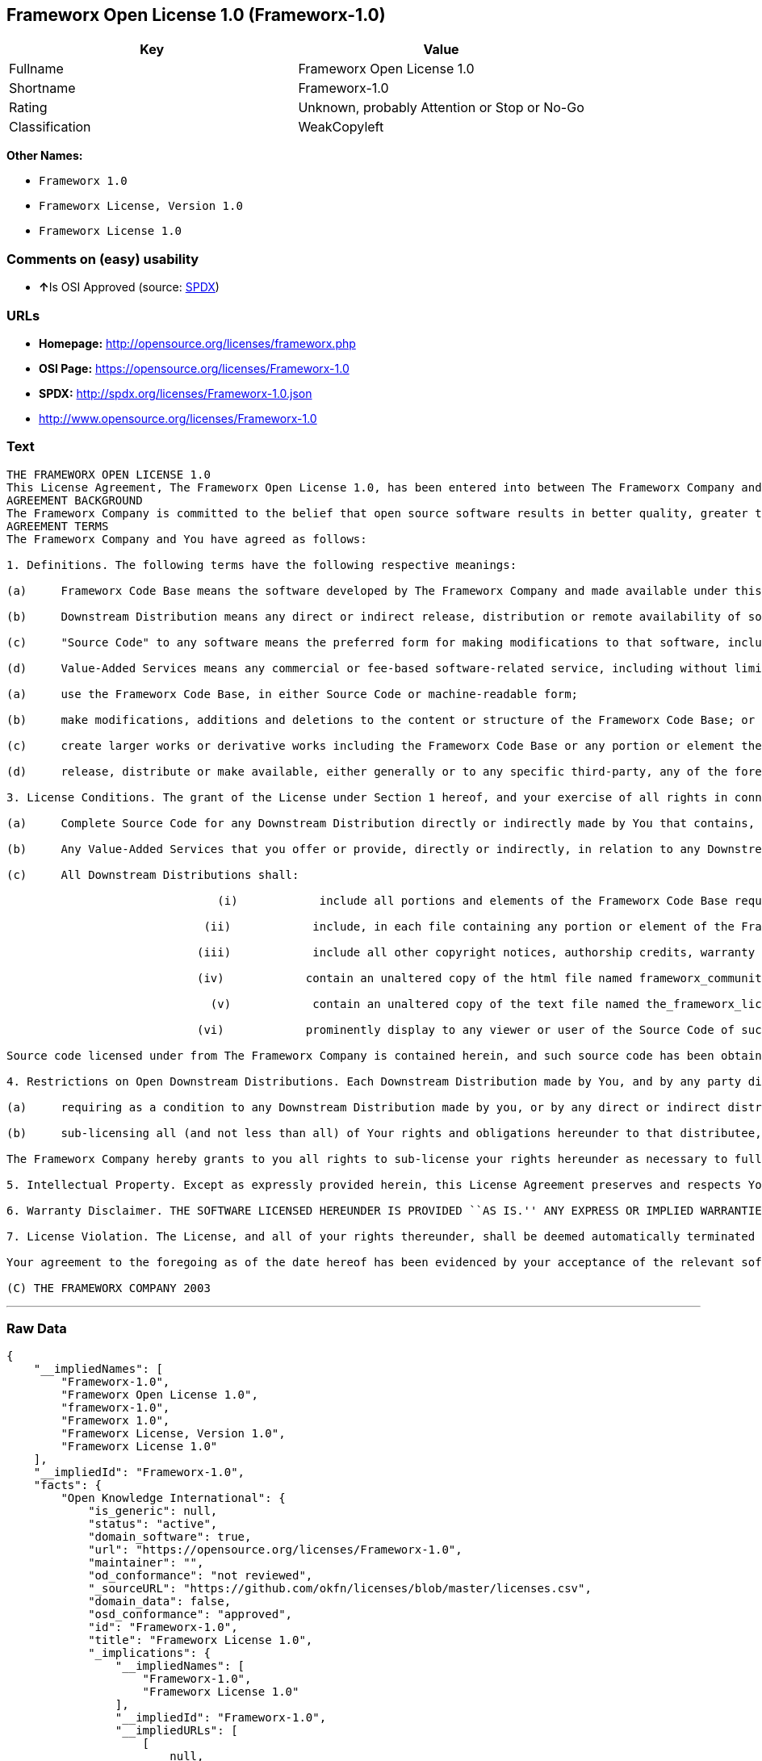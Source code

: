 == Frameworx Open License 1.0 (Frameworx-1.0)

[cols=",",options="header",]
|====================================================
|Key |Value
|Fullname |Frameworx Open License 1.0
|Shortname |Frameworx-1.0
|Rating |Unknown, probably Attention or Stop or No-Go
|Classification |WeakCopyleft
|====================================================

*Other Names:*

* `Frameworx 1.0`
* `Frameworx License, Version 1.0`
* `Frameworx License 1.0`

=== Comments on (easy) usability

* **↑**Is OSI Approved (source:
https://spdx.org/licenses/Frameworx-1.0.html[SPDX])

=== URLs

* *Homepage:* http://opensource.org/licenses/frameworx.php
* *OSI Page:* https://opensource.org/licenses/Frameworx-1.0
* *SPDX:* http://spdx.org/licenses/Frameworx-1.0.json
* http://www.opensource.org/licenses/Frameworx-1.0

=== Text

....
THE FRAMEWORX OPEN LICENSE 1.0
This License Agreement, The Frameworx Open License 1.0, has been entered into between The Frameworx Company and you, the licensee hereunder, effective as of Your acceptance of the Frameworx Code Base or an Downstream Distribution (each as defined below).
AGREEMENT BACKGROUND
The Frameworx Company is committed to the belief that open source software results in better quality, greater technical and product innovation in the market place and a more empowered and productive developer and end-user community. Our objective is to ensure that the Frameworx Code Base, and the source code for improvements and innovations to it, remain free and open to the community. To further these beliefs and objectives, we are distributing the Frameworx Code Base, without royalties and in source code form, to the community pursuant to this License Agreement.
AGREEMENT TERMS
The Frameworx Company and You have agreed as follows:

1. Definitions. The following terms have the following respective meanings:

(a)     Frameworx Code Base means the software developed by The Frameworx Company and made available under this License Agreement

(b)     Downstream Distribution means any direct or indirect release, distribution or remote availability of software (i) that directly or indirectly contains, or depends for its intended functioning on, the Frameworx Code Base or any portion or element thereof and (ii) in which rights to use and distribute such Frameworx Code Base software depend, directly or indirectly, on the License provided in Section 2 below.

(c)     "Source Code" to any software means the preferred form for making modifications to that software, including any associated documentation, interface definition files and compilation or installation scripts, or any version thereof that has been compressed or archived, and can be reconstituted, using an appropriate and generally available archival or compression technology.

(d)     Value-Added Services means any commercial or fee-based software-related service, including without limitation: system or application development or consulting; technical or end-user support or training; distribution maintenance, configuration or versioning; or outsourced, hosted or network-based application services.2. License Grant. Subject to the terms and conditions hereof, The Frameworx Company hereby grants You a non-exclusive license (the License), subject to third party intellectual property claims, and for no fee other than a nominal charge reflecting the costs of physical distribution, to:

(a)     use the Frameworx Code Base, in either Source Code or machine-readable form;

(b)     make modifications, additions and deletions to the content or structure of the Frameworx Code Base; or

(c)     create larger works or derivative works including the Frameworx Code Base or any portion or element thereof; and

(d)     release, distribute or make available, either generally or to any specific third-party, any of the foregoing in Source Code or binary form.

3. License Conditions. The grant of the License under Section 1 hereof, and your exercise of all rights in connection with this License Agreement, will remain subject to the following terms and conditions, as well as to the other provisions hereof:

(a)     Complete Source Code for any Downstream Distribution directly or indirectly made by You that contains, or depends for its intended functionality on, the Frameworx Code Base, or any portion or element thereof, shall be made freely available to all users thereof on terms and conditions no more restrictive, and no less favorable for any user (including, without limitation, with regard to Source Code availability and royalty-free use) than those terms and conditions provided in this License Agreement.

(b)     Any Value-Added Services that you offer or provide, directly or indirectly, in relation to any Downstream Distribution shall be offered and provided on commercial terms that are reasonably commensurate to the fair market value of such Value-Added Services. In addition, the terms and conditions on which any such Value Added Services are so offered or provided shall be consistent with, and shall fully support, the intent and purpose of this License Agreement.

(c)     All Downstream Distributions shall:

                               (i)            include all portions and elements of the Frameworx Code Base required to build the Source Code of such Downstream Distribution into a fully functional machine-executable system, or additional build scripts or comparable software necessary and sufficient for such purposes;

                             (ii)            include, in each file containing any portion or element of the Frameworx Code Base, the following identifying legend: This file contains software that has been made available under The Frameworx Open License 1.0. Use and distribution hereof are subject to the restrictions set forth therein.

                            (iii)            include all other copyright notices, authorship credits, warranty disclaimers (including that provided in Section 6 below), legends, documentation, annotations and comments contained in the Frameworx Code Base as provided to You hereunder;

                            (iv)            contain an unaltered copy of the html file named frameworx_community_invitation.html included within the Frameworx Code Base that acknowledges new users and provides them with information on the Frameworx Code Base community;

                              (v)            contain an unaltered copy of the text file named the_frameworx_license.txt included within the Frameworx Code Base that includes a text copy of the form of this License Agreement; and

                            (vi)            prominently display to any viewer or user of the Source Code of such Open Downstream Distribution, in the place and manner normally used for such displays, the following legend:

Source code licensed under from The Frameworx Company is contained herein, and such source code has been obtained either under The Frameworx Open License, or another license granted by The Frameworx Company. Use and distribution hereof is subject to the restrictions provided in the relevant such license and to the copyrights of the licensor thereunder. A copy of The Frameworx Open License is provided in a file named the_frameworx_license.txt and included herein, and may also be available for inspection at http://www.frameworx.com.

4. Restrictions on Open Downstream Distributions. Each Downstream Distribution made by You, and by any party directly or indirectly obtaining rights to the Frameworx Code Base through You, shall be made subject to a license grant or agreement to the extent necessary so that each distributee under that Downstream Distribution will be subject to the same restrictions on re-distribution and use as are binding on You hereunder. You may satisfy this licensing requirement either by:

(a)     requiring as a condition to any Downstream Distribution made by you, or by any direct or indirect distributee of Your Downstream Distribution (or any portion or element thereof), that each distributee under the relevant Downstream Distribution obtain a direct license (on the same terms and conditions as those in this License Agreement) from The Frameworx Company; or

(b)     sub-licensing all (and not less than all) of Your rights and obligations hereunder to that distributee, including (without limitation) Your obligation to require distributees to be bound by license restrictions as contemplated by this Section 4 above.

The Frameworx Company hereby grants to you all rights to sub-license your rights hereunder as necessary to fully effect the intent and purpose of this Section 4 above, provided, however, that your rights and obligations hereunder shall be unaffected by any such sublicensing. In addition, The Frameworx Company expressly retains all rights to take all appropriate action (including legal action) against any such direct or indirect sub-licensee to ensure its full compliance with the intent and purposes of this License Agreement.

5. Intellectual Property. Except as expressly provided herein, this License Agreement preserves and respects Your and The Frameworx Companys respective intellectual property rights, including, in the case of The Frameworx Company, its copyrights and patent rights relating to the Frameworx Code Base.

6. Warranty Disclaimer. THE SOFTWARE LICENSED HEREUNDER IS PROVIDED ``AS IS.'' ANY EXPRESS OR IMPLIED WARRANTIES, INCLUDING, BUT NOT LIMITED TO, THE IMPLIED WARRANTIES OF MERCHANTABILITY, FITNESS FOR A PARTICULAR PURPOSE, AND NON-INFRINGEMENT, ARE HEREBY DISCLAIMED. IN NO EVENT SHALL THE LICENSOR OF THIS SOFTWARE, BE LIABLE FOR ANY DIRECT, INDIRECT, INCIDENTAL, SPECIAL, EXEMPLARY, OR CONSEQUENTIAL DAMAGES INCLUDING (BUT NOT LIMITED TO) PROCUREMENT OF SUBSTITUTE GOODS OR SERVICES; LOSS OF USE, DATA, OR PROFITS; OR BUSINESS INTERRUPTION) HOWEVER CAUSED AND ON ANY THEORY OF LIABILITY, WHETHER IN CONTRACT, STRICT LIABILITY OR TORT (INCLUDING NEGLIGENCE OR OTHERWISE) ARISING IN ANY WAY OUT OF THE USE OF THIS SOFTWARE, EVEN IF ADVISED OF THE POSSIBILITY OF SUCH DAMAGE.

7. License Violation. The License, and all of your rights thereunder, shall be deemed automatically terminated and void as of any Downstream Distribution directly or indirectly made or facilitated by You that violates the provisions of this License Agreement, provided, however, that this License Agreement shall survive any such termination in order to remedy the effects of such violation. This License Agreement shall be binding on the legal successors and assigns of the parties hereto.

Your agreement to the foregoing as of the date hereof has been evidenced by your acceptance of the relevant software distribution hereunder.

(C) THE FRAMEWORX COMPANY 2003
....

'''''

=== Raw Data

....
{
    "__impliedNames": [
        "Frameworx-1.0",
        "Frameworx Open License 1.0",
        "frameworx-1.0",
        "Frameworx 1.0",
        "Frameworx License, Version 1.0",
        "Frameworx License 1.0"
    ],
    "__impliedId": "Frameworx-1.0",
    "facts": {
        "Open Knowledge International": {
            "is_generic": null,
            "status": "active",
            "domain_software": true,
            "url": "https://opensource.org/licenses/Frameworx-1.0",
            "maintainer": "",
            "od_conformance": "not reviewed",
            "_sourceURL": "https://github.com/okfn/licenses/blob/master/licenses.csv",
            "domain_data": false,
            "osd_conformance": "approved",
            "id": "Frameworx-1.0",
            "title": "Frameworx License 1.0",
            "_implications": {
                "__impliedNames": [
                    "Frameworx-1.0",
                    "Frameworx License 1.0"
                ],
                "__impliedId": "Frameworx-1.0",
                "__impliedURLs": [
                    [
                        null,
                        "https://opensource.org/licenses/Frameworx-1.0"
                    ]
                ]
            },
            "domain_content": false
        },
        "LicenseName": {
            "implications": {
                "__impliedNames": [
                    "Frameworx-1.0",
                    "Frameworx-1.0",
                    "Frameworx Open License 1.0",
                    "frameworx-1.0",
                    "Frameworx 1.0",
                    "Frameworx License, Version 1.0",
                    "Frameworx License 1.0"
                ],
                "__impliedId": "Frameworx-1.0"
            },
            "shortname": "Frameworx-1.0",
            "otherNames": [
                "Frameworx-1.0",
                "Frameworx Open License 1.0",
                "frameworx-1.0",
                "Frameworx 1.0",
                "Frameworx License, Version 1.0",
                "Frameworx License 1.0"
            ]
        },
        "SPDX": {
            "isSPDXLicenseDeprecated": false,
            "spdxFullName": "Frameworx Open License 1.0",
            "spdxDetailsURL": "http://spdx.org/licenses/Frameworx-1.0.json",
            "_sourceURL": "https://spdx.org/licenses/Frameworx-1.0.html",
            "spdxLicIsOSIApproved": true,
            "spdxSeeAlso": [
                "https://opensource.org/licenses/Frameworx-1.0"
            ],
            "_implications": {
                "__impliedNames": [
                    "Frameworx-1.0",
                    "Frameworx Open License 1.0"
                ],
                "__impliedId": "Frameworx-1.0",
                "__impliedJudgement": [
                    [
                        "SPDX",
                        {
                            "tag": "PositiveJudgement",
                            "contents": "Is OSI Approved"
                        }
                    ]
                ],
                "__isOsiApproved": true,
                "__impliedURLs": [
                    [
                        "SPDX",
                        "http://spdx.org/licenses/Frameworx-1.0.json"
                    ],
                    [
                        null,
                        "https://opensource.org/licenses/Frameworx-1.0"
                    ]
                ]
            },
            "spdxLicenseId": "Frameworx-1.0"
        },
        "Scancode": {
            "otherUrls": [
                "http://www.opensource.org/licenses/Frameworx-1.0",
                "https://opensource.org/licenses/Frameworx-1.0"
            ],
            "homepageUrl": "http://opensource.org/licenses/frameworx.php",
            "shortName": "Frameworx 1.0",
            "textUrls": null,
            "text": "THE FRAMEWORX OPEN LICENSE 1.0\nThis License Agreement, The Frameworx Open License 1.0, has been entered into between The Frameworx Company and you, the licensee hereunder, effective as of Your acceptance of the Frameworx Code Base or an Downstream Distribution (each as defined below).\nAGREEMENT BACKGROUND\nThe Frameworx Company is committed to the belief that open source software results in better quality, greater technical and product innovation in the market place and a more empowered and productive developer and end-user community. Our objective is to ensure that the Frameworx Code Base, and the source code for improvements and innovations to it, remain free and open to the community. To further these beliefs and objectives, we are distributing the Frameworx Code Base, without royalties and in source code form, to the community pursuant to this License Agreement.\nAGREEMENT TERMS\nThe Frameworx Company and You have agreed as follows:\n\n1. Definitions. The following terms have the following respective meanings:\n\n(a)     Frameworx Code Base means the software developed by The Frameworx Company and made available under this License Agreement\n\n(b)     Downstream Distribution means any direct or indirect release, distribution or remote availability of software (i) that directly or indirectly contains, or depends for its intended functioning on, the Frameworx Code Base or any portion or element thereof and (ii) in which rights to use and distribute such Frameworx Code Base software depend, directly or indirectly, on the License provided in Section 2 below.\n\n(c)     \"Source Code\" to any software means the preferred form for making modifications to that software, including any associated documentation, interface definition files and compilation or installation scripts, or any version thereof that has been compressed or archived, and can be reconstituted, using an appropriate and generally available archival or compression technology.\n\n(d)     Value-Added Services means any commercial or fee-based software-related service, including without limitation: system or application development or consulting; technical or end-user support or training; distribution maintenance, configuration or versioning; or outsourced, hosted or network-based application services.2. License Grant. Subject to the terms and conditions hereof, The Frameworx Company hereby grants You a non-exclusive license (the License), subject to third party intellectual property claims, and for no fee other than a nominal charge reflecting the costs of physical distribution, to:\n\n(a)     use the Frameworx Code Base, in either Source Code or machine-readable form;\n\n(b)     make modifications, additions and deletions to the content or structure of the Frameworx Code Base; or\n\n(c)     create larger works or derivative works including the Frameworx Code Base or any portion or element thereof; and\n\n(d)     release, distribute or make available, either generally or to any specific third-party, any of the foregoing in Source Code or binary form.\n\n3. License Conditions. The grant of the License under Section 1 hereof, and your exercise of all rights in connection with this License Agreement, will remain subject to the following terms and conditions, as well as to the other provisions hereof:\n\n(a)     Complete Source Code for any Downstream Distribution directly or indirectly made by You that contains, or depends for its intended functionality on, the Frameworx Code Base, or any portion or element thereof, shall be made freely available to all users thereof on terms and conditions no more restrictive, and no less favorable for any user (including, without limitation, with regard to Source Code availability and royalty-free use) than those terms and conditions provided in this License Agreement.\n\n(b)     Any Value-Added Services that you offer or provide, directly or indirectly, in relation to any Downstream Distribution shall be offered and provided on commercial terms that are reasonably commensurate to the fair market value of such Value-Added Services. In addition, the terms and conditions on which any such Value Added Services are so offered or provided shall be consistent with, and shall fully support, the intent and purpose of this License Agreement.\n\n(c)     All Downstream Distributions shall:\n\n                               (i)            include all portions and elements of the Frameworx Code Base required to build the Source Code of such Downstream Distribution into a fully functional machine-executable system, or additional build scripts or comparable software necessary and sufficient for such purposes;\n\n                             (ii)            include, in each file containing any portion or element of the Frameworx Code Base, the following identifying legend: This file contains software that has been made available under The Frameworx Open License 1.0. Use and distribution hereof are subject to the restrictions set forth therein.\n\n                            (iii)            include all other copyright notices, authorship credits, warranty disclaimers (including that provided in Section 6 below), legends, documentation, annotations and comments contained in the Frameworx Code Base as provided to You hereunder;\n\n                            (iv)            contain an unaltered copy of the html file named frameworx_community_invitation.html included within the Frameworx Code Base that acknowledges new users and provides them with information on the Frameworx Code Base community;\n\n                              (v)            contain an unaltered copy of the text file named the_frameworx_license.txt included within the Frameworx Code Base that includes a text copy of the form of this License Agreement; and\n\n                            (vi)            prominently display to any viewer or user of the Source Code of such Open Downstream Distribution, in the place and manner normally used for such displays, the following legend:\n\nSource code licensed under from The Frameworx Company is contained herein, and such source code has been obtained either under The Frameworx Open License, or another license granted by The Frameworx Company. Use and distribution hereof is subject to the restrictions provided in the relevant such license and to the copyrights of the licensor thereunder. A copy of The Frameworx Open License is provided in a file named the_frameworx_license.txt and included herein, and may also be available for inspection at http://www.frameworx.com.\n\n4. Restrictions on Open Downstream Distributions. Each Downstream Distribution made by You, and by any party directly or indirectly obtaining rights to the Frameworx Code Base through You, shall be made subject to a license grant or agreement to the extent necessary so that each distributee under that Downstream Distribution will be subject to the same restrictions on re-distribution and use as are binding on You hereunder. You may satisfy this licensing requirement either by:\n\n(a)     requiring as a condition to any Downstream Distribution made by you, or by any direct or indirect distributee of Your Downstream Distribution (or any portion or element thereof), that each distributee under the relevant Downstream Distribution obtain a direct license (on the same terms and conditions as those in this License Agreement) from The Frameworx Company; or\n\n(b)     sub-licensing all (and not less than all) of Your rights and obligations hereunder to that distributee, including (without limitation) Your obligation to require distributees to be bound by license restrictions as contemplated by this Section 4 above.\n\nThe Frameworx Company hereby grants to you all rights to sub-license your rights hereunder as necessary to fully effect the intent and purpose of this Section 4 above, provided, however, that your rights and obligations hereunder shall be unaffected by any such sublicensing. In addition, The Frameworx Company expressly retains all rights to take all appropriate action (including legal action) against any such direct or indirect sub-licensee to ensure its full compliance with the intent and purposes of this License Agreement.\n\n5. Intellectual Property. Except as expressly provided herein, this License Agreement preserves and respects Your and The Frameworx Companys respective intellectual property rights, including, in the case of The Frameworx Company, its copyrights and patent rights relating to the Frameworx Code Base.\n\n6. Warranty Disclaimer. THE SOFTWARE LICENSED HEREUNDER IS PROVIDED ``AS IS.'' ANY EXPRESS OR IMPLIED WARRANTIES, INCLUDING, BUT NOT LIMITED TO, THE IMPLIED WARRANTIES OF MERCHANTABILITY, FITNESS FOR A PARTICULAR PURPOSE, AND NON-INFRINGEMENT, ARE HEREBY DISCLAIMED. IN NO EVENT SHALL THE LICENSOR OF THIS SOFTWARE, BE LIABLE FOR ANY DIRECT, INDIRECT, INCIDENTAL, SPECIAL, EXEMPLARY, OR CONSEQUENTIAL DAMAGES INCLUDING (BUT NOT LIMITED TO) PROCUREMENT OF SUBSTITUTE GOODS OR SERVICES; LOSS OF USE, DATA, OR PROFITS; OR BUSINESS INTERRUPTION) HOWEVER CAUSED AND ON ANY THEORY OF LIABILITY, WHETHER IN CONTRACT, STRICT LIABILITY OR TORT (INCLUDING NEGLIGENCE OR OTHERWISE) ARISING IN ANY WAY OUT OF THE USE OF THIS SOFTWARE, EVEN IF ADVISED OF THE POSSIBILITY OF SUCH DAMAGE.\n\n7. License Violation. The License, and all of your rights thereunder, shall be deemed automatically terminated and void as of any Downstream Distribution directly or indirectly made or facilitated by You that violates the provisions of this License Agreement, provided, however, that this License Agreement shall survive any such termination in order to remedy the effects of such violation. This License Agreement shall be binding on the legal successors and assigns of the parties hereto.\n\nYour agreement to the foregoing as of the date hereof has been evidenced by your acceptance of the relevant software distribution hereunder.\n\n(C) THE FRAMEWORX COMPANY 2003",
            "category": "Copyleft Limited",
            "osiUrl": "http://opensource.org/licenses/frameworx.php",
            "owner": "Frameworx Company",
            "_sourceURL": "https://github.com/nexB/scancode-toolkit/blob/develop/src/licensedcode/data/licenses/frameworx-1.0.yml",
            "key": "frameworx-1.0",
            "name": "Frameworx Open License v1.0",
            "spdxId": "Frameworx-1.0",
            "_implications": {
                "__impliedNames": [
                    "frameworx-1.0",
                    "Frameworx 1.0",
                    "Frameworx-1.0"
                ],
                "__impliedId": "Frameworx-1.0",
                "__impliedCopyleft": [
                    [
                        "Scancode",
                        "WeakCopyleft"
                    ]
                ],
                "__calculatedCopyleft": "WeakCopyleft",
                "__impliedText": "THE FRAMEWORX OPEN LICENSE 1.0\nThis License Agreement, The Frameworx Open License 1.0, has been entered into between The Frameworx Company and you, the licensee hereunder, effective as of Your acceptance of the Frameworx Code Base or an Downstream Distribution (each as defined below).\nAGREEMENT BACKGROUND\nThe Frameworx Company is committed to the belief that open source software results in better quality, greater technical and product innovation in the market place and a more empowered and productive developer and end-user community. Our objective is to ensure that the Frameworx Code Base, and the source code for improvements and innovations to it, remain free and open to the community. To further these beliefs and objectives, we are distributing the Frameworx Code Base, without royalties and in source code form, to the community pursuant to this License Agreement.\nAGREEMENT TERMS\nThe Frameworx Company and You have agreed as follows:\n\n1. Definitions. The following terms have the following respective meanings:\n\n(a)     Frameworx Code Base means the software developed by The Frameworx Company and made available under this License Agreement\n\n(b)     Downstream Distribution means any direct or indirect release, distribution or remote availability of software (i) that directly or indirectly contains, or depends for its intended functioning on, the Frameworx Code Base or any portion or element thereof and (ii) in which rights to use and distribute such Frameworx Code Base software depend, directly or indirectly, on the License provided in Section 2 below.\n\n(c)     \"Source Code\" to any software means the preferred form for making modifications to that software, including any associated documentation, interface definition files and compilation or installation scripts, or any version thereof that has been compressed or archived, and can be reconstituted, using an appropriate and generally available archival or compression technology.\n\n(d)     Value-Added Services means any commercial or fee-based software-related service, including without limitation: system or application development or consulting; technical or end-user support or training; distribution maintenance, configuration or versioning; or outsourced, hosted or network-based application services.2. License Grant. Subject to the terms and conditions hereof, The Frameworx Company hereby grants You a non-exclusive license (the License), subject to third party intellectual property claims, and for no fee other than a nominal charge reflecting the costs of physical distribution, to:\n\n(a)     use the Frameworx Code Base, in either Source Code or machine-readable form;\n\n(b)     make modifications, additions and deletions to the content or structure of the Frameworx Code Base; or\n\n(c)     create larger works or derivative works including the Frameworx Code Base or any portion or element thereof; and\n\n(d)     release, distribute or make available, either generally or to any specific third-party, any of the foregoing in Source Code or binary form.\n\n3. License Conditions. The grant of the License under Section 1 hereof, and your exercise of all rights in connection with this License Agreement, will remain subject to the following terms and conditions, as well as to the other provisions hereof:\n\n(a)     Complete Source Code for any Downstream Distribution directly or indirectly made by You that contains, or depends for its intended functionality on, the Frameworx Code Base, or any portion or element thereof, shall be made freely available to all users thereof on terms and conditions no more restrictive, and no less favorable for any user (including, without limitation, with regard to Source Code availability and royalty-free use) than those terms and conditions provided in this License Agreement.\n\n(b)     Any Value-Added Services that you offer or provide, directly or indirectly, in relation to any Downstream Distribution shall be offered and provided on commercial terms that are reasonably commensurate to the fair market value of such Value-Added Services. In addition, the terms and conditions on which any such Value Added Services are so offered or provided shall be consistent with, and shall fully support, the intent and purpose of this License Agreement.\n\n(c)     All Downstream Distributions shall:\n\n                               (i)            include all portions and elements of the Frameworx Code Base required to build the Source Code of such Downstream Distribution into a fully functional machine-executable system, or additional build scripts or comparable software necessary and sufficient for such purposes;\n\n                             (ii)            include, in each file containing any portion or element of the Frameworx Code Base, the following identifying legend: This file contains software that has been made available under The Frameworx Open License 1.0. Use and distribution hereof are subject to the restrictions set forth therein.\n\n                            (iii)            include all other copyright notices, authorship credits, warranty disclaimers (including that provided in Section 6 below), legends, documentation, annotations and comments contained in the Frameworx Code Base as provided to You hereunder;\n\n                            (iv)            contain an unaltered copy of the html file named frameworx_community_invitation.html included within the Frameworx Code Base that acknowledges new users and provides them with information on the Frameworx Code Base community;\n\n                              (v)            contain an unaltered copy of the text file named the_frameworx_license.txt included within the Frameworx Code Base that includes a text copy of the form of this License Agreement; and\n\n                            (vi)            prominently display to any viewer or user of the Source Code of such Open Downstream Distribution, in the place and manner normally used for such displays, the following legend:\n\nSource code licensed under from The Frameworx Company is contained herein, and such source code has been obtained either under The Frameworx Open License, or another license granted by The Frameworx Company. Use and distribution hereof is subject to the restrictions provided in the relevant such license and to the copyrights of the licensor thereunder. A copy of The Frameworx Open License is provided in a file named the_frameworx_license.txt and included herein, and may also be available for inspection at http://www.frameworx.com.\n\n4. Restrictions on Open Downstream Distributions. Each Downstream Distribution made by You, and by any party directly or indirectly obtaining rights to the Frameworx Code Base through You, shall be made subject to a license grant or agreement to the extent necessary so that each distributee under that Downstream Distribution will be subject to the same restrictions on re-distribution and use as are binding on You hereunder. You may satisfy this licensing requirement either by:\n\n(a)     requiring as a condition to any Downstream Distribution made by you, or by any direct or indirect distributee of Your Downstream Distribution (or any portion or element thereof), that each distributee under the relevant Downstream Distribution obtain a direct license (on the same terms and conditions as those in this License Agreement) from The Frameworx Company; or\n\n(b)     sub-licensing all (and not less than all) of Your rights and obligations hereunder to that distributee, including (without limitation) Your obligation to require distributees to be bound by license restrictions as contemplated by this Section 4 above.\n\nThe Frameworx Company hereby grants to you all rights to sub-license your rights hereunder as necessary to fully effect the intent and purpose of this Section 4 above, provided, however, that your rights and obligations hereunder shall be unaffected by any such sublicensing. In addition, The Frameworx Company expressly retains all rights to take all appropriate action (including legal action) against any such direct or indirect sub-licensee to ensure its full compliance with the intent and purposes of this License Agreement.\n\n5. Intellectual Property. Except as expressly provided herein, this License Agreement preserves and respects Your and The Frameworx Companys respective intellectual property rights, including, in the case of The Frameworx Company, its copyrights and patent rights relating to the Frameworx Code Base.\n\n6. Warranty Disclaimer. THE SOFTWARE LICENSED HEREUNDER IS PROVIDED ``AS IS.'' ANY EXPRESS OR IMPLIED WARRANTIES, INCLUDING, BUT NOT LIMITED TO, THE IMPLIED WARRANTIES OF MERCHANTABILITY, FITNESS FOR A PARTICULAR PURPOSE, AND NON-INFRINGEMENT, ARE HEREBY DISCLAIMED. IN NO EVENT SHALL THE LICENSOR OF THIS SOFTWARE, BE LIABLE FOR ANY DIRECT, INDIRECT, INCIDENTAL, SPECIAL, EXEMPLARY, OR CONSEQUENTIAL DAMAGES INCLUDING (BUT NOT LIMITED TO) PROCUREMENT OF SUBSTITUTE GOODS OR SERVICES; LOSS OF USE, DATA, OR PROFITS; OR BUSINESS INTERRUPTION) HOWEVER CAUSED AND ON ANY THEORY OF LIABILITY, WHETHER IN CONTRACT, STRICT LIABILITY OR TORT (INCLUDING NEGLIGENCE OR OTHERWISE) ARISING IN ANY WAY OUT OF THE USE OF THIS SOFTWARE, EVEN IF ADVISED OF THE POSSIBILITY OF SUCH DAMAGE.\n\n7. License Violation. The License, and all of your rights thereunder, shall be deemed automatically terminated and void as of any Downstream Distribution directly or indirectly made or facilitated by You that violates the provisions of this License Agreement, provided, however, that this License Agreement shall survive any such termination in order to remedy the effects of such violation. This License Agreement shall be binding on the legal successors and assigns of the parties hereto.\n\nYour agreement to the foregoing as of the date hereof has been evidenced by your acceptance of the relevant software distribution hereunder.\n\n(C) THE FRAMEWORX COMPANY 2003",
                "__impliedURLs": [
                    [
                        "Homepage",
                        "http://opensource.org/licenses/frameworx.php"
                    ],
                    [
                        "OSI Page",
                        "http://opensource.org/licenses/frameworx.php"
                    ],
                    [
                        null,
                        "http://www.opensource.org/licenses/Frameworx-1.0"
                    ],
                    [
                        null,
                        "https://opensource.org/licenses/Frameworx-1.0"
                    ]
                ]
            }
        },
        "OpenChainPolicyTemplate": {
            "isSaaSDeemed": "no",
            "licenseType": "copyleft",
            "freedomOrDeath": "no",
            "typeCopyleft": "weak",
            "_sourceURL": "https://github.com/OpenChain-Project/curriculum/raw/ddf1e879341adbd9b297cd67c5d5c16b2076540b/policy-template/Open%20Source%20Policy%20Template%20for%20OpenChain%20Specification%201.2.ods",
            "name": "Frameworx License",
            "commercialUse": true,
            "spdxId": "Frameworx-1.0",
            "_implications": {
                "__impliedNames": [
                    "Frameworx-1.0"
                ]
            }
        },
        "OpenSourceInitiative": {
            "text": [
                {
                    "url": "https://opensource.org/licenses/Frameworx-1.0",
                    "title": "HTML",
                    "media_type": "text/html"
                }
            ],
            "identifiers": [
                {
                    "identifier": "Frameworx-1.0",
                    "scheme": "SPDX"
                }
            ],
            "superseded_by": null,
            "_sourceURL": "https://opensource.org/licenses/",
            "name": "Frameworx License, Version 1.0",
            "other_names": [],
            "keywords": [
                "discouraged",
                "non-reusable",
                "osi-approved"
            ],
            "id": "Frameworx-1.0",
            "links": [
                {
                    "note": "OSI Page",
                    "url": "https://opensource.org/licenses/Frameworx-1.0"
                }
            ],
            "_implications": {
                "__impliedNames": [
                    "Frameworx-1.0",
                    "Frameworx License, Version 1.0",
                    "Frameworx-1.0"
                ],
                "__impliedURLs": [
                    [
                        "OSI Page",
                        "https://opensource.org/licenses/Frameworx-1.0"
                    ]
                ]
            }
        }
    },
    "__impliedJudgement": [
        [
            "SPDX",
            {
                "tag": "PositiveJudgement",
                "contents": "Is OSI Approved"
            }
        ]
    ],
    "__impliedCopyleft": [
        [
            "Scancode",
            "WeakCopyleft"
        ]
    ],
    "__calculatedCopyleft": "WeakCopyleft",
    "__isOsiApproved": true,
    "__impliedText": "THE FRAMEWORX OPEN LICENSE 1.0\nThis License Agreement, The Frameworx Open License 1.0, has been entered into between The Frameworx Company and you, the licensee hereunder, effective as of Your acceptance of the Frameworx Code Base or an Downstream Distribution (each as defined below).\nAGREEMENT BACKGROUND\nThe Frameworx Company is committed to the belief that open source software results in better quality, greater technical and product innovation in the market place and a more empowered and productive developer and end-user community. Our objective is to ensure that the Frameworx Code Base, and the source code for improvements and innovations to it, remain free and open to the community. To further these beliefs and objectives, we are distributing the Frameworx Code Base, without royalties and in source code form, to the community pursuant to this License Agreement.\nAGREEMENT TERMS\nThe Frameworx Company and You have agreed as follows:\n\n1. Definitions. The following terms have the following respective meanings:\n\n(a)     Frameworx Code Base means the software developed by The Frameworx Company and made available under this License Agreement\n\n(b)     Downstream Distribution means any direct or indirect release, distribution or remote availability of software (i) that directly or indirectly contains, or depends for its intended functioning on, the Frameworx Code Base or any portion or element thereof and (ii) in which rights to use and distribute such Frameworx Code Base software depend, directly or indirectly, on the License provided in Section 2 below.\n\n(c)     \"Source Code\" to any software means the preferred form for making modifications to that software, including any associated documentation, interface definition files and compilation or installation scripts, or any version thereof that has been compressed or archived, and can be reconstituted, using an appropriate and generally available archival or compression technology.\n\n(d)     Value-Added Services means any commercial or fee-based software-related service, including without limitation: system or application development or consulting; technical or end-user support or training; distribution maintenance, configuration or versioning; or outsourced, hosted or network-based application services.2. License Grant. Subject to the terms and conditions hereof, The Frameworx Company hereby grants You a non-exclusive license (the License), subject to third party intellectual property claims, and for no fee other than a nominal charge reflecting the costs of physical distribution, to:\n\n(a)     use the Frameworx Code Base, in either Source Code or machine-readable form;\n\n(b)     make modifications, additions and deletions to the content or structure of the Frameworx Code Base; or\n\n(c)     create larger works or derivative works including the Frameworx Code Base or any portion or element thereof; and\n\n(d)     release, distribute or make available, either generally or to any specific third-party, any of the foregoing in Source Code or binary form.\n\n3. License Conditions. The grant of the License under Section 1 hereof, and your exercise of all rights in connection with this License Agreement, will remain subject to the following terms and conditions, as well as to the other provisions hereof:\n\n(a)     Complete Source Code for any Downstream Distribution directly or indirectly made by You that contains, or depends for its intended functionality on, the Frameworx Code Base, or any portion or element thereof, shall be made freely available to all users thereof on terms and conditions no more restrictive, and no less favorable for any user (including, without limitation, with regard to Source Code availability and royalty-free use) than those terms and conditions provided in this License Agreement.\n\n(b)     Any Value-Added Services that you offer or provide, directly or indirectly, in relation to any Downstream Distribution shall be offered and provided on commercial terms that are reasonably commensurate to the fair market value of such Value-Added Services. In addition, the terms and conditions on which any such Value Added Services are so offered or provided shall be consistent with, and shall fully support, the intent and purpose of this License Agreement.\n\n(c)     All Downstream Distributions shall:\n\n                               (i)            include all portions and elements of the Frameworx Code Base required to build the Source Code of such Downstream Distribution into a fully functional machine-executable system, or additional build scripts or comparable software necessary and sufficient for such purposes;\n\n                             (ii)            include, in each file containing any portion or element of the Frameworx Code Base, the following identifying legend: This file contains software that has been made available under The Frameworx Open License 1.0. Use and distribution hereof are subject to the restrictions set forth therein.\n\n                            (iii)            include all other copyright notices, authorship credits, warranty disclaimers (including that provided in Section 6 below), legends, documentation, annotations and comments contained in the Frameworx Code Base as provided to You hereunder;\n\n                            (iv)            contain an unaltered copy of the html file named frameworx_community_invitation.html included within the Frameworx Code Base that acknowledges new users and provides them with information on the Frameworx Code Base community;\n\n                              (v)            contain an unaltered copy of the text file named the_frameworx_license.txt included within the Frameworx Code Base that includes a text copy of the form of this License Agreement; and\n\n                            (vi)            prominently display to any viewer or user of the Source Code of such Open Downstream Distribution, in the place and manner normally used for such displays, the following legend:\n\nSource code licensed under from The Frameworx Company is contained herein, and such source code has been obtained either under The Frameworx Open License, or another license granted by The Frameworx Company. Use and distribution hereof is subject to the restrictions provided in the relevant such license and to the copyrights of the licensor thereunder. A copy of The Frameworx Open License is provided in a file named the_frameworx_license.txt and included herein, and may also be available for inspection at http://www.frameworx.com.\n\n4. Restrictions on Open Downstream Distributions. Each Downstream Distribution made by You, and by any party directly or indirectly obtaining rights to the Frameworx Code Base through You, shall be made subject to a license grant or agreement to the extent necessary so that each distributee under that Downstream Distribution will be subject to the same restrictions on re-distribution and use as are binding on You hereunder. You may satisfy this licensing requirement either by:\n\n(a)     requiring as a condition to any Downstream Distribution made by you, or by any direct or indirect distributee of Your Downstream Distribution (or any portion or element thereof), that each distributee under the relevant Downstream Distribution obtain a direct license (on the same terms and conditions as those in this License Agreement) from The Frameworx Company; or\n\n(b)     sub-licensing all (and not less than all) of Your rights and obligations hereunder to that distributee, including (without limitation) Your obligation to require distributees to be bound by license restrictions as contemplated by this Section 4 above.\n\nThe Frameworx Company hereby grants to you all rights to sub-license your rights hereunder as necessary to fully effect the intent and purpose of this Section 4 above, provided, however, that your rights and obligations hereunder shall be unaffected by any such sublicensing. In addition, The Frameworx Company expressly retains all rights to take all appropriate action (including legal action) against any such direct or indirect sub-licensee to ensure its full compliance with the intent and purposes of this License Agreement.\n\n5. Intellectual Property. Except as expressly provided herein, this License Agreement preserves and respects Your and The Frameworx Companys respective intellectual property rights, including, in the case of The Frameworx Company, its copyrights and patent rights relating to the Frameworx Code Base.\n\n6. Warranty Disclaimer. THE SOFTWARE LICENSED HEREUNDER IS PROVIDED ``AS IS.'' ANY EXPRESS OR IMPLIED WARRANTIES, INCLUDING, BUT NOT LIMITED TO, THE IMPLIED WARRANTIES OF MERCHANTABILITY, FITNESS FOR A PARTICULAR PURPOSE, AND NON-INFRINGEMENT, ARE HEREBY DISCLAIMED. IN NO EVENT SHALL THE LICENSOR OF THIS SOFTWARE, BE LIABLE FOR ANY DIRECT, INDIRECT, INCIDENTAL, SPECIAL, EXEMPLARY, OR CONSEQUENTIAL DAMAGES INCLUDING (BUT NOT LIMITED TO) PROCUREMENT OF SUBSTITUTE GOODS OR SERVICES; LOSS OF USE, DATA, OR PROFITS; OR BUSINESS INTERRUPTION) HOWEVER CAUSED AND ON ANY THEORY OF LIABILITY, WHETHER IN CONTRACT, STRICT LIABILITY OR TORT (INCLUDING NEGLIGENCE OR OTHERWISE) ARISING IN ANY WAY OUT OF THE USE OF THIS SOFTWARE, EVEN IF ADVISED OF THE POSSIBILITY OF SUCH DAMAGE.\n\n7. License Violation. The License, and all of your rights thereunder, shall be deemed automatically terminated and void as of any Downstream Distribution directly or indirectly made or facilitated by You that violates the provisions of this License Agreement, provided, however, that this License Agreement shall survive any such termination in order to remedy the effects of such violation. This License Agreement shall be binding on the legal successors and assigns of the parties hereto.\n\nYour agreement to the foregoing as of the date hereof has been evidenced by your acceptance of the relevant software distribution hereunder.\n\n(C) THE FRAMEWORX COMPANY 2003",
    "__impliedURLs": [
        [
            "SPDX",
            "http://spdx.org/licenses/Frameworx-1.0.json"
        ],
        [
            null,
            "https://opensource.org/licenses/Frameworx-1.0"
        ],
        [
            "Homepage",
            "http://opensource.org/licenses/frameworx.php"
        ],
        [
            "OSI Page",
            "http://opensource.org/licenses/frameworx.php"
        ],
        [
            null,
            "http://www.opensource.org/licenses/Frameworx-1.0"
        ],
        [
            "OSI Page",
            "https://opensource.org/licenses/Frameworx-1.0"
        ]
    ]
}
....